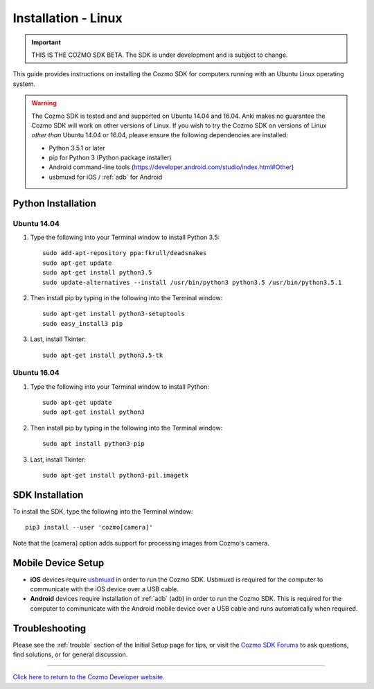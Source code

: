 .. _install-linux:

####################
Installation - Linux
####################

.. important:: THIS IS THE COZMO SDK BETA. The SDK is under development and is subject to change.

This guide provides instructions on installing the Cozmo SDK for computers running with an Ubuntu Linux operating system.

.. warning:: The Cozmo SDK is tested and and supported on Ubuntu 14.04 and 16.04. Anki makes no guarantee the Cozmo SDK will work on other versions of Linux.  If you wish to try the Cozmo SDK on versions of Linux *other than* Ubuntu 14.04 or 16.04, please ensure the following dependencies are installed:

  * Python 3.5.1 or later
  * pip for Python 3 (Python package installer)
  * Android command-line tools (https://developer.android.com/studio/index.html#Other)
  * usbmuxd for iOS / :ref:`adb` for Android

-------------------
Python Installation
-------------------

^^^^^^^^^^^^
Ubuntu 14.04
^^^^^^^^^^^^

1. Type the following into your Terminal window to install Python 3.5::

    sudo add-apt-repository ppa:fkrull/deadsnakes
    sudo apt-get update
    sudo apt-get install python3.5
    sudo update-alternatives --install /usr/bin/python3 python3.5 /usr/bin/python3.5.1

2. Then install pip by typing in the following into the Terminal window::

    sudo apt-get install python3-setuptools
    sudo easy_install3 pip

3. Last, install Tkinter::

    sudo apt-get install python3.5-tk

^^^^^^^^^^^^
Ubuntu 16.04
^^^^^^^^^^^^

1. Type the following into your Terminal window to install Python::

    sudo apt-get update
    sudo apt-get install python3

2. Then install pip by typing in the following into the Terminal window::

    sudo apt install python3-pip

3. Last, install Tkinter::

    sudo apt-get install python3-pil.imagetk

----------------
SDK Installation
----------------

To install the SDK, type the following into the Terminal window::

    pip3 install --user 'cozmo[camera]'

Note that the [camera] option adds support for processing images from Cozmo's camera.

-------------------
Mobile Device Setup
-------------------

* **iOS** devices require `usbmuxd <https://github.com/libimobiledevice/usbmuxd>`_ in order to run the Cozmo SDK. Usbmuxd is required for the computer to communicate with the iOS device over a USB cable.

* **Android** devices require installation of :ref:`adb` (adb) in order to run the Cozmo SDK. This is required for the computer to communicate with the Android mobile device over a USB cable and runs automatically when required.

---------------
Troubleshooting
---------------

Please see the :ref:`trouble` section of the Initial Setup page for tips, or visit the `Cozmo SDK Forums <https://forums.anki.com/>`_ to ask questions, find solutions, or for general discussion.

----

`Click here to return to the Cozmo Developer website. <http://developer.anki.com>`_
